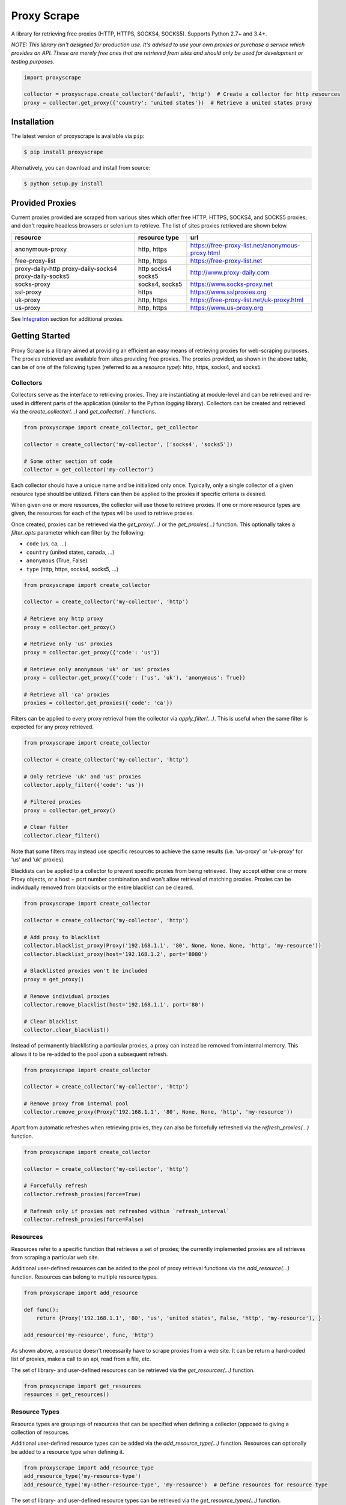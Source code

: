 Proxy Scrape
============

.. image:: https://img.shields.io/travis/JaredLGillespie/proxyscrape.svg
    :alt: Travis
    :target: https://travis-ci.org/JaredLGillespie/proxyscrape
.. image:: https://img.shields.io/coveralls/github/JaredLGillespie/proxyscrape.svg
    :alt: Coveralls github
    :target: https://coveralls.io/github/JaredLGillespie/proxyscrape
.. image:: https://img.shields.io/pypi/v/proxyscrape.svg
    :alt: PyPI
    :target: https://pypi.org/project/proxyscrape/
.. image:: https://img.shields.io/pypi/wheel/proxyscrape.svg
    :alt: PyPI - Wheel
    :target: https://pypi.org/project/proxyscrape/
.. image:: https://img.shields.io/pypi/pyversions/proxyscrape.svg
    :alt: PyPI - Python Version
    :target: https://pypi.org/project/proxyscrape/
.. image:: https://img.shields.io/pypi/l/proxyscrape.svg
    :alt: PyPI - License
    :target: https://pypi.org/project/proxyscrape/

A library for retrieving free proxies (HTTP, HTTPS, SOCKS4, SOCKS5). Supports Python 2.7+ and 3.4+.

*NOTE: This library isn't designed for production use. It's advised to use your own proxies or purchase a service which
provides an API. These are merely free ones that are retrieved from sites and should only be used for development
or testing purposes.*

.. code-block:: python

    import proxyscrape

    collector = proxyscrape.create_collector('default', 'http')  # Create a collector for http resources
    proxy = collector.get_proxy({'country': 'united states'})  # Retrieve a united states proxy

Installation
------------

The latest version of proxyscrape is available via ``pip``:

.. code-block:: bash

    $ pip install proxyscrape

Alternatively, you can download and install from source:

.. code-block:: bash

    $ python setup.py install

Provided Proxies
----------------
Current proxies provided are scraped from various sites which offer free HTTP, HTTPS, SOCKS4, and SOCKS5 proxies; and
don't require headless browsers or selenium to retrieve. The list of sites proxies retrieved are shown below.

+--------------------+----------------+--------------------------------------------------+
| resource           | resource type  | url                                              |
+====================+================+==================================================+
| anonymous-proxy    | http, https    | https://free-proxy-list.net/anonymous-proxy.html |
+--------------------+----------------+--------------------------------------------------+
| free-proxy-list    | http, https    | https://free-proxy-list.net                      |
+--------------------+----------------+--------------------------------------------------+
| proxy-daily-http   | http           | http://www.proxy-daily.com                       |
| proxy-daily-socks4 | socks4         |                                                  |
| proxy-daily-socks5 | socks5         |                                                  |
+--------------------+----------------+--------------------------------------------------+
| socks-proxy        | socks4, socks5 | https://www.socks-proxy.net                      |
+--------------------+----------------+--------------------------------------------------+
| ssl-proxy          | https          | https://www.sslproxies.org                       |
+--------------------+----------------+--------------------------------------------------+
| uk-proxy           | http, https    | https://free-proxy-list.net/uk-proxy.html        |
+--------------------+----------------+--------------------------------------------------+
| us-proxy           | http, https    | https://www.us-proxy.org                         |
+--------------------+----------------+--------------------------------------------------+

See `Integration`_ section for additional proxies.

Getting Started
---------------

Proxy Scrape is a library aimed at providing an efficient an easy means of retrieving proxies for web-scraping
purposes. The proxies retrieved are available from sites providing free proxies. The proxies provided, as shown in the
above table, can be of one of the following types (referred to as a `resource type`): http, https, socks4, and socks5.

Collectors
^^^^^^^^^^
Collectors serve as the interface to retrieving proxies. They are instantiating at module-level and can be retrieved
and re-used in different parts of the application (similar to the Python `logging` library). Collectors can be created
and retrieved via the `create_collector(...)` and `get_collector(...)` functions.

.. code-block:: python

    from proxyscrape import create_collector, get_collector

    collector = create_collector('my-collector', ['socks4', 'socks5'])

    # Some other section of code
    collector = get_collector('my-collector')

Each collector should have a unique name and be initialized only once. Typically, only a single collector of a given
resource type should be utilized. Filters can then be applied to the proxies if specific criteria is desired.

When given one or more resources, the collector will use those to retrieve proxies. If one or more resource types
are given, the resources for each of the types will be used to retrieve proxies.

Once created, proxies can be retrieved via the `get_proxy(...)` or the `get_proxies(...)` function. This optionally takes a `filter_opts`
parameter which can filter by the following:

- ``code`` (us, ca, ...)
- ``country`` (united states, canada, ...)
- ``anonymous`` (True, False)
- ``type`` (http, https, socks4, socks5, ...)

.. code-block:: python

    from proxyscrape import create_collector

    collector = create_collector('my-collector', 'http')

    # Retrieve any http proxy
    proxy = collector.get_proxy()

    # Retrieve only 'us' proxies
    proxy = collector.get_proxy({'code': 'us'})

    # Retrieve only anonymous 'uk' or 'us' proxies
    proxy = collector.get_proxy({'code': ('us', 'uk'), 'anonymous': True})

    # Retrieve all 'ca' proxies
    proxies = collector.get_proxies({'code': 'ca'})

Filters can be applied to every proxy retrieval from the collector via `apply_filter(...)`. This is useful when the same
filter is expected for any proxy retrieved.

.. code-block:: python

    from proxyscrape import create_collector

    collector = create_collector('my-collector', 'http')

    # Only retrieve 'uk' and 'us' proxies
    collector.apply_filter({'code': 'us'})

    # Filtered proxies
    proxy = collector.get_proxy()

    # Clear filter
    collector.clear_filter()

Note that some filters may instead use specific resources to achieve the same results (i.e. 'us-proxy' or 'uk-proxy' for
'us' and 'uk' proxies).

Blacklists can be applied to a collector to prevent specific proxies from being retrieved. They accept either one or more Proxy
objects, or a host + port number combination and won't allow retrieval of matching proxies. Proxies can be individually removed
from blacklists or the entire blacklist can be cleared.

.. code-block:: python

    from proxyscrape import create_collector

    collector = create_collector('my-collector', 'http')

    # Add proxy to blacklist
    collector.blacklist_proxy(Proxy('192.168.1.1', '80', None, None, None, 'http', 'my-resource'))
    collector.blacklist_proxy(host='192.168.1.2', port='8080')

    # Blacklisted proxies won't be included
    proxy = get_proxy()

    # Remove individual proxies
    collector.remove_blacklist(host='192.168.1.1', port='80')

    # Clear blacklist
    collector.clear_blacklist()


Instead of permanently blacklisting a particular proxies, a proxy can instead be removed from internal memory. This
allows it to be re-added to the pool upon a subsequent refresh.

.. code-block:: python

    from proxyscrape import create_collector

    collector = create_collector('my-collector', 'http')

    # Remove proxy from internal pool
    collector.remove_proxy(Proxy('192.168.1.1', '80', None, None, 'http', 'my-resource'))


Apart from automatic refreshes when retrieving proxies, they can also be forcefully refreshed via the
`refresh_proxies(...)` function.

.. code-block:: python

    from proxyscrape import create_collector

    collector = create_collector('my-collector', 'http')

    # Forcefully refresh
    collector.refresh_proxies(force=True)

    # Refresh only if proxies not refreshed within `refresh_interval`
    collector.refresh_proxies(force=False)

Resources
^^^^^^^^^
Resources refer to a specific function that retrieves a set of proxies; the currently implemented proxies are all
retrieves from scraping a particular web site.

Additional user-defined resources can be added to the pool of proxy retrieval functions via the `add_resource(...)`
function. Resources can belong to multiple resource types.

.. code-block:: python

    from proxyscrape import add_resource

    def func():
        return {Proxy('192.168.1.1', '80', 'us', 'united states', False, 'http', 'my-resource'), }

    add_resource('my-resource', func, 'http')

As shown above, a resource doesn't necessarily have to scrape proxies from a web site. It can be return a hard-coded
list of proxies, make a call to an api, read from a file, etc.

The set of library- and user-defined resources can be retrieved via the `get_resources(...)` function.

.. code-block:: python

    from proxyscrape import get_resources
    resources = get_resources()

Resource Types
^^^^^^^^^^^^^^
Resource types are groupings of resources that can be specified when defining a collector (opposed to giving a
collection of resources.

Additional user-defined resource types can be added via the `add_resource_type(...)` function. Resources can optionally
be added to a resource type when defining it.

.. code-block:: python

    from proxyscrape import add_resource_type
    add_resource_type('my-resource-type')
    add_resource_type('my-other-resource-type', 'my-resource')  # Define resources for resource type

The set of library- and user-defined resource types can be retrieved via the `get_resource_types(...)` function.

.. code-block:: python

    from proxyscrape import get_resource_types
    resources = get_resource_types()


.. _Integration:

Integration
-----------

Integrations are proxy implementations that are specific to a particular website or API and have a distinctively
separate use case.

ProxyScrape
^^^^^^^^^^^
The `ProxyScrape.com API`_ provides a means of accessing thousands of proxies of various types (HTTP, SOCKS4, SOCKS5) in
an efficient manner. These are vetted and validated with a minimal response time.

The `get_proxyscrape_resource(...)` function is used to dynamically create a new resource for using the proxyscrape API.
The resource name can then be added to a resource type and used like any other library- or user-defined resource. The
following parameters are used for the API:

- ``proxytype`` (http, socks4, socks5, all)
- ``timeout`` (milliseconds > 0)
- ``ssl`` (yes, no, all)
- ``anonymity`` (elite, anonymous, transparent, all)
- ``country`` (any Alpha 2 ISO country code, all)

.. code-block:: python

    from proxyscrape import get_proxyscrape_resource
    resource_name = get_proxyscrape_resource(proxytype='http', timeout=5000, ssl='yes', anonymity='all', country='us')


.. _ProxyScrape.com API: https://proxyscrape.com/en/api

Contribution
------------

Contributions or suggestions are welcome! Feel free to `open an issue`_ if a bug is found or an enhancement is desired,
or even a `pull request`_.

.. _open an issue: https://github.com/jaredlgillespie/proxyscrape/issues
.. _pull request: https://github.com/jaredlgillespie/proxyscrape/compare

Changelog
---------

All changes and versioning information can be found in the `CHANGELOG`_.

.. _CHANGELOG: https://github.com/JaredLGillespie/proxyscrape/blob/master/CHANGELOG.rst

License
-------

Copyright (c) 2018 Jared Gillespie. See `LICENSE`_ for details.

.. _LICENSE: https://github.com/JaredLGillespie/proxyscrape/blob/master/LICENSE.txt
